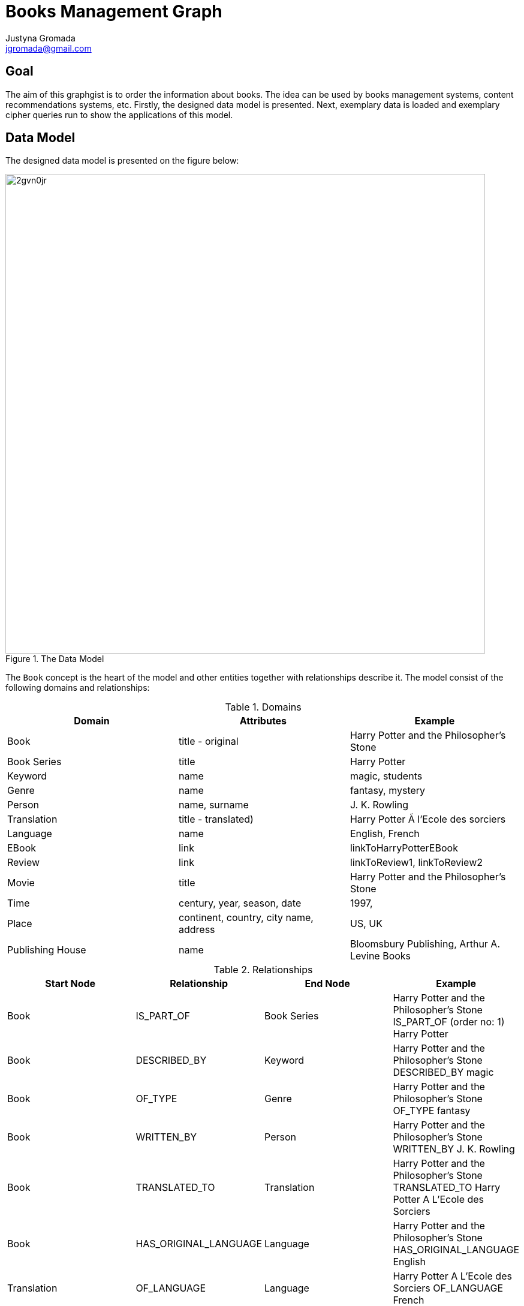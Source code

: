 = Books Management Graph
:author: Justyna Gromada
:neo4j-version: 2.3.0
:twitter: @gromajus
:linkedIn: http://www.linkedin.com/in/jgromada
:email: jgromada@gmail.com

== Goal
The aim of this graphgist is to order the information about books.
The idea can be used by books management systems, content recommendations systems, etc.
Firstly, the designed data model is presented.
Next, exemplary data is loaded and exemplary cipher queries run to show the applications of this model.

== Data Model
The designed data model is presented on the figure below:

.The Data Model
image::http://i57.tinypic.com/2gvn0jr.jpg[width=800, align="center"]

The `Book` concept is the heart of the model and other entities together with relationships describe it.
The model consist of the following domains and relationships:

.Domains
[options="header,footer"]
|=======================
|Domain             |Attributes                               |Example
|Book               |title - original                         |Harry Potter and the Philosopher's Stone
|Book Series        |title                                    |Harry Potter
|Keyword            |name                                     |magic, students
|Genre              |name                                     |fantasy, mystery
|Person             |name, surname                            |J. K. Rowling
|Translation        |title - translated)                      |Harry Potter Ã  l'Ecole des sorciers
|Language           |name                                     |English, French
|EBook              |link                                     |linkToHarryPotterEBook
|Review             |link                                     |linkToReview1, linkToReview2
|Movie              |title                                    |Harry Potter and the Philosopher's Stone
|Time               |century, year, season, date              |1997,
|Place              |continent, country, city name, address   |US, UK
|Publishing House   |name                                     |Bloomsbury Publishing, Arthur A. Levine Books
|=======================

.Relationships
[options="header,footer"]
|=======================
|Start Node             |Relationship               |End Node | Example
|Book             |IS_PART_OF               |Book Series | Harry Potter and the Philosopher's Stone IS_PART_OF (order no: 1) Harry Potter
|Book |DESCRIBED_BY| Keyword| Harry Potter and the Philosopher's Stone DESCRIBED_BY magic
|Book |OF_TYPE| Genre| Harry Potter and the Philosopher's Stone OF_TYPE fantasy
|Book |WRITTEN_BY| Person| Harry Potter and the Philosopher's Stone WRITTEN_BY J. K. Rowling
|Book |TRANSLATED_TO| Translation| Harry Potter and the Philosopher's Stone TRANSLATED_TO Harry Potter A L'Ecole des Sorciers
|Book |HAS_ORIGINAL_LANGUAGE| Language| Harry Potter and the Philosopher's Stone HAS_ORIGINAL_LANGUAGE English
|Translation |OF_LANGUAGE| Language| Harry Potter A L'Ecole des Sorciers OF_LANGUAGE French
|Translation |MADE_BY| Person| Harry Potter A L'Ecole des Sorciers MADE_BY Jean-François Ménard
|Book |HAS_E_VERSION| EBook| Harry Potter and the Philosopher's Stone HAS_E_VERSION eHarryPotter
|Translation |HAS_E_VERSION| EBook | Harry Potter A L'Ecole des Sorciers HAS_E_VERSION eHarryPotterInFrench
|Book |HAS_REVIEW| Review| Harry Potter and the Philosopher's Stone HAS_REVIEW review1
|Book |MADE_INTO| Movie| Harry Potter and the Philosopher's Stone MADE_INTO Harry Potter and the Philosopher's Stone
|Book |WHEN_ACTION| Time|  Harry Potter and the Philosopher's Stone WHEN_ACTION XX century
|Book |WHEN_PUBLISHED| Time| Harry Potter and the Philosopher's Stone WHEN_PUBLISHED 1997
|Book |WHERE_ACTION| Place| Harry Potter and the Philosopher's Stone WHERE_ACTION Londyn
|Book |WHERE_PUBLISHED| Place| Harry Potter and the Philosopher's Stone WHERE_PUBLISHED UK
|Book |PUBLISHED_BY| Publishing House| Harry Potter and the Philosopher's Stone PUBLISHED_BY Bloomsbury Publishing
|=======================


== Graph data upload

Firstly, the test data is added to the database.

The uploaded data consists of the following books and information about them:

* *Harry Potter and the Philosophers Stone* written by J. K. Rowling in English which is a part of Harry Potter series.
It was published in 1997 by Bloomsbury Publishing, Arthur A. Levine Books. The book has been translated into many languages, including French.
There is also a movie based on the book.
The action takes place in London in contemporary times.
Keywords describing the movie: magic, students.
* *The Book Thief* written by Markus Zusak in English.
It was first published in 2005 by Picador in Australia.
The action takes place in Nazi Germany in XX century.
There is also a movie based on the book. Keywords describing the movie: death, students, judaism.
* *The Adventures of Tom Sawyer* written by Mark Twain in English.
It was published by American Publishing Company in 1876 in US.
The action takes place in US.
Keywords describing the movie: boy, children\'s novel, change, psychology.


//hide
//setup
[source,cypher]
----
//Book
CREATE (harry1:Book{title:'Harry Potter and the Philosophers Stone'}),
       (bookThief:Book{title:'The Book Thief'}),
	   (tom:Book{title:'The Adventures of Tom Sawyer'})

//Book Series
CREATE (harryPotter:BookSeries{title:'Harry Potter'})

//Keyword
CREATE (magic:Keyword{name:'magic'}),
	   (students:Keyword{name:'students'}),
	   (death:Keyword{name:'death'}),
	   (judaism:Keyword{name:'judaism'}),
	   (boy:Keyword{name:'boy'}),
	   (change:Keyword{name:'change'}),
	   (psychology:Keyword{name:'psychology'})

//Genre
CREATE (fantasy:Genre{name:'fantasy'}),
	   (mystery:Genre{name:'mystery'}),
	   (novel:Genre{name:'novel'}),
	   (historical:Genre{name:'historical'}),
	   (fiction:Genre{name:'fiction'}),
	   (Bildungsroman:Genre{name:'Bildungsroman'}),
	   (childrensNovel:Genre{name:'children\'s novel'})


//Person
CREATE (rowling:Person{name:'J. K.', surname:'Rowling'}),
	   (menard:Person{name:'Jean-François', surname:'Ménard'}),
	   (zusak:Person{name:'Markus', surname:'Zusak'}),
	   (twain:Person{name:'Mark', surname:'Twain'})


//Translation
CREATE (harry1French:Translation{title:'Harry Potter Ã  lecole des sorciers'}),
	   (harry1Polish:Translation{title:'Harry Potter i Kamień Filozoficzny'}),
	   (harry1Spanish:Translation{title:'Harry Potter y la piedra filosofal '})


//Language
CREATE (english:Language{name:'English'}),
	   (french:Language{name:'French'}),
	   (polish:Language{name:'Polish'}),
	   (spanish:Language{name:'Spanish'})


//Movie
CREATE (harry1Movie:Movie{title:'Harry Potter and the Philosophers Stone'}),
	   (bookThiefMovie:Movie{title:'The Book Thief'})

//Time
CREATE (year1997:Time{year:'1997'}),
	   (year2005:Time{year:'2005'}),
	   (year1876:Time{year:'1876'}),
	   (centuryXIX:Time{century:'XIX'}),
	   (centuryXX:Time{century:'XX'})

//Place
CREATE (US:Place{country:'US'}),
		(UK:Place{country:'UK'}),
		(London:Place{cityName:'London'}),
		(Australia:Place{country:'Australia'}),
		(Germany:Place{country:'Germany'})

//Publishing House
CREATE (bloomsbury:PublishingHouse{name:'Bloomsbury Publishing'}),
	   (levine:PublishingHouse{name:'Arthur A. Levine Books'}),
	   (picador:PublishingHouse{name:'Picador'}),
	   (apc:PublishingHouse{name:'American Publishing Company'})

//IS_PART_OF
CREATE	 harry1-[:IS_PART_OF]->harryPotter

//DESCRIBED_BY
CREATE	 harry1-[:DESCRIBED_BY]->magic,
		 harry1-[:DESCRIBED_BY]->students,
		 bookThief-[:DESCRIBED_BY]->students,
		 bookThief-[:DESCRIBED_BY]->death,
		 bookThief-[:DESCRIBED_BY]->judaism,
		 tom-[:DESCRIBED_BY]->boy,
		 tom-[:DESCRIBED_BY]->psychology,
		 tom-[:DESCRIBED_BY]->change

//OF_TYPE
CREATE	 harry1-[:OF_TYPE]->fantasy,
		 harry1-[:OF_TYPE]->mystery,
		 harry1-[:OF_TYPE]->fiction,
		 bookThief-[:OF_TYPE]->novel,
		 bookThief-[:OF_TYPE]->historical,
		 bookThief-[:OF_TYPE]->fiction,
		 tom-[:OF_TYPE]->novel,
		 tom-[:OF_TYPE]->Bildungsroman,
		 tom-[:OF_TYPE]->childrensNovel

//WRITTEN_BY
CREATE	 harry1-[:WRITTEN_BY]->rowling,
		 bookThief-[:WRITTEN_BY]->zusak,
		 tom-[:WRITTEN_BY]->twain

//TRANSLATED_TO
CREATE	 harry1-[:TRANSLATED_TO]->harry1French,
		 harry1-[:TRANSLATED_TO]->harry1Polish,
		 harry1-[:TRANSLATED_TO]->harry1Spanish

//HAS_ORIGINAL_LANGUAGE
CREATE	 harry1-[:HAS_ORIGINAL_LANGUAGE]->english,
		 bookThief-[:HAS_ORIGINAL_LANGUAGE]->english,
		 tom-[:HAS_ORIGINAL_LANGUAGE]->english

//OF_LANGUAGE
CREATE	 harry1French-[:OF_LANGUAGE]->french,
		 harry1Polish-[:OF_LANGUAGE]->polish,
		 harry1Spanish-[:OF_LANGUAGE]->spanish

//MADE_BY
CREATE	 harry1French-[:MADE_BY]->menard

//MADE_INTO
CREATE	 harry1-[:MADE_INTO]->harry1Movie,
		 bookThief-[:MADE_INTO]->bookThiefMovie

//WHEN_ACTION
CREATE	 harry1-[:WHEN_ACTION]->centuryXX,
		 bookThief-[:WHEN_ACTION]->centuryXX,
		 tom-[:WHEN_ACTION]->centuryXIX

//WHEN_PUBLISHED
CREATE	 harry1-[:WHEN_PUBLISHED]->year1997,
		 bookThief-[:WHEN_PUBLISHED]->year2005,
		 tom-[:WHEN_PUBLISHED]->year1876

//WHERE_ACTION
CREATE	 harry1-[:WHERE_ACTION]->London,
	     bookThief-[:WHERE_ACTION]->Germany,
	     tom-[:WHERE_ACTION]->US

//WHERE_PUBLISHED
CREATE	 harry1-[:WHERE_PUBLISHED]->UK,
		 bookThief-[:WHERE_PUBLISHED]->Australia,
		 tom-[:WHERE_PUBLISHED]->US

//PUBLISHED_BY
CREATE	 harry1-[:PUBLISHED_BY]->bloomsbury,
		 bookThief-[:PUBLISHED_BY]->picador,
		 tom-[:PUBLISHED_BY]->apc
----
//graph

== Applications
The data model and queries below enable retrieving information about books according to many criteria.

=== Find books of genre 'novel'

[source,cypher]
----
MATCH (b:Book)-[:OF_TYPE]->(:Genre{name:'novel'}),
       b-[:DESCRIBED_BY]->(k:Keyword)
RETURN b.title AS book, collect(k.name) as keywords
ORDER BY b.title
----
//table

=== Find books published by 'Bloomsbury Publishing'

[source,cypher]
----
MATCH (b:Book)-[:PUBLISHED_BY]->(:PublishingHouse{name:'Bloomsbury Publishing'}),
       b-[:WHEN_PUBLISHED]->(t:Time),
       b-[:WHERE_PUBLISHED]->(p:Place)
RETURN b.title AS book, t.year as time, p.country as place
ORDER BY t DESC, b.title
----
//table

=== Find books whose action takes place in 'Germany' in 'XX century'

[source,cypher]
----
MATCH (b:Book)-[:WHERE_ACTION]->(:Place{country:'Germany'}),
       b-[:WHEN_ACTION]->(:Time{century:'XX'})
RETURN b.title AS book
ORDER BY b.title
----
//table

=== Find all books that has been filmed

[source,cypher]
----
MATCH (b:Book)-[:MADE_INTO]->(m:Movie),
       b-[:WHEN_PUBLISHED]->(t:Time)
WHERE m.title<>""
RETURN b.title AS book, t.year as time
ORDER BY t.year DESC, b.title
----
//table

=== Find books translations into foreign languages

[source,cypher]
----
MATCH (b:Book)-[:TRANSLATED_TO]->(t:Translation)
RETURN DISTINCT b.title AS book, collect(t.title) as translations
ORDER BY b.title
----
//table

== Summary

Presented model is extendible: the information about other content can be added, e.g. about movies, audiobooks, computer games that correspond to particular books.
This order information is the knowledge base about books that can be used in searching for a particular content or content recommendations.
Additional layer in form of classical social network can be added to enable the functionality of profiling people according to their reading taste, finding similar people (based on their reading taste), etc.
The model can be also used to prove that graph modelling of this domain and querying is much easier that in case of relational databases.

//console
